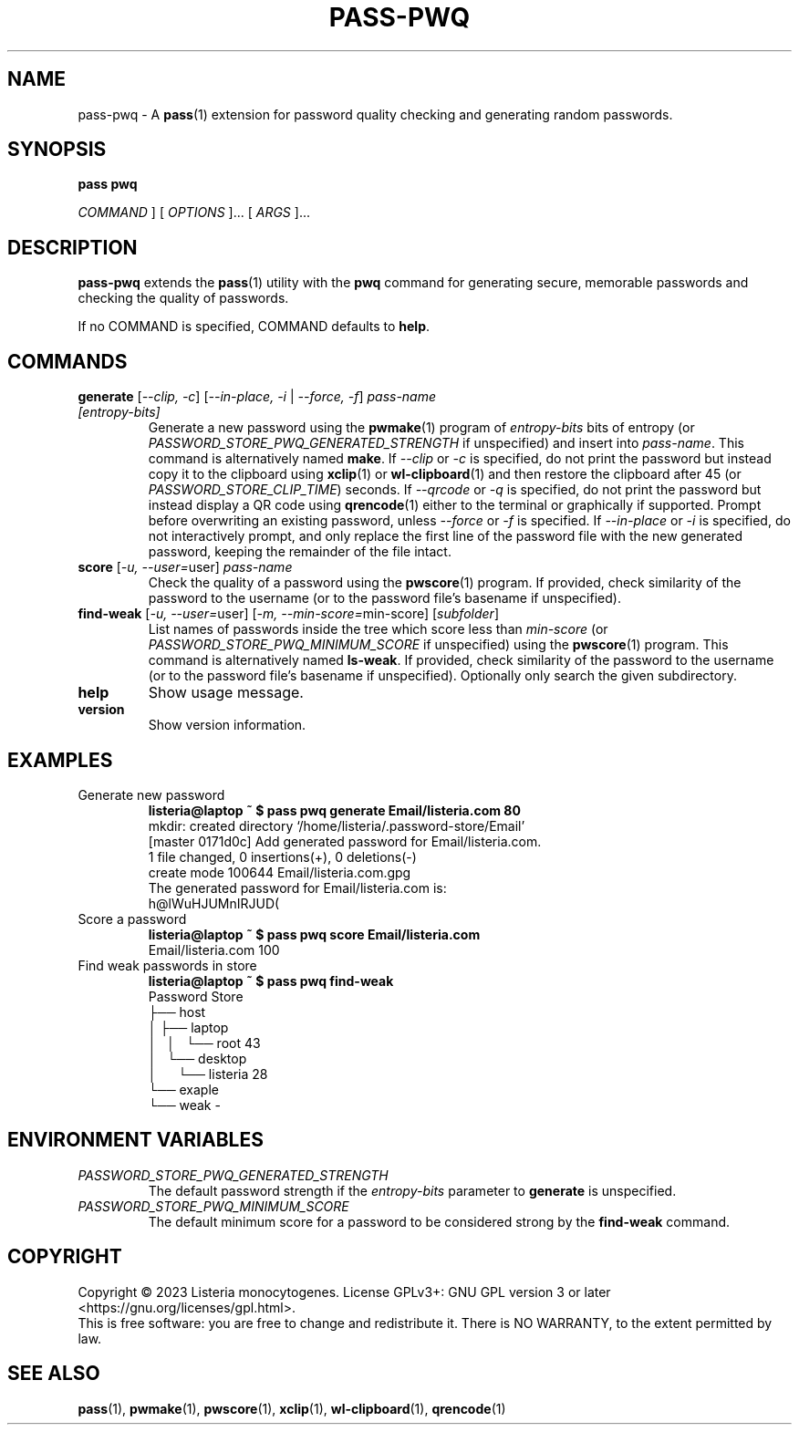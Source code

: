 .TH PASS\-PWQ 1 "2023 May 20" "Password Store pwq extension"

.SH NAME
pass\-pwq \- A
.BR pass (1)
extension for password quality checking and generating random passwords.

.SH SYNOPSIS
.B pass pwq

.I COMMAND
] [
.I OPTIONS
]... [
.I ARGS
]...

.SH DESCRIPTION

.B pass\-pwq
extends the
.BR pass (1)
utility with the
.B pwq
command for generating secure, memorable passwords and checking the quality of
passwords.

If no COMMAND is specified, COMMAND defaults to
.BR help .

.SH COMMANDS

.TP
\fBgenerate\fP [\fI\--clip, -c\fP] [\fI--in-place, -i\fP | \fI--force, -f\fP] \fIpass-name [entropy-bits]\fP
Generate a new password using the
.BR pwmake (1)
program of \fIentropy\-bits\fP bits of entropy (or
\fIPASSWORD_STORE_PWQ_GENERATED_STRENGTH\fP if unspecified) and insert into
\fIpass\-name\fP. This command is alternatively named \fBmake\fP. If
\fI\--clip\fP or \fI-c\fP is specified, do not print the password but instead
copy it to the clipboard using
.BR xclip (1)
or
.BR wl\-clipboard (1)
and then restore the clipboard after 45 (or \fIPASSWORD_STORE_CLIP_TIME\fP)
seconds. If \fI\--qrcode\fP or \fI-q\fP is specified, do not print the password
but instead display a QR code using
.BR qrencode (1)
either to the terminal or graphically if supported. Prompt before overwriting
an existing password, unless \fI\--force\fP or \fI-f\fP is specified. If
\fI\--in-place\fP or \fI-i\fP is specified, do not interactively prompt, and
only replace the first line of the password file with the new generated
password, keeping the remainder of the file intact.
.TP
\fBscore\fP [\fI\-u, --user=\fPuser] \fIpass-name\fP
Check the quality of a password using the
.BR pwscore (1)
program. If provided, check similarity of the password to the username (or to
the password file's basename if unspecified).
.TP
\fBfind\-weak\fP [\fI-u, --user=\fPuser] [\fI-m, --min-score=\fPmin-score] [\fIsubfolder\fP]
List names of passwords inside the tree which score less than \fImin\-score\fP
(or \fIPASSWORD_STORE_PWQ_MINIMUM_SCORE\fP if unspecified) using the
.BR pwscore (1)
program. This command is alternatively named \fBls\-weak\fP. If provided, check
similarity of the password to the username (or to the password file's basename
if unspecified). Optionally only search the given subdirectory.
.TP
\fBhelp\fP
Show usage message.
.TP
\fBversion\fP
Show version information.

.SH EXAMPLES

.TP
Generate new password
.B listeria@laptop ~ $ pass pwq generate Email/listeria.com 80
.br
mkdir: created directory \[u2018]/home/listeria/.password\-store/Email\[u2019]
.br
[master 0171d0c] Add generated password for Email/listeria.com.
.br
 1 file changed, 0 insertions(+), 0 deletions(\-)
.br
 create mode 100644 Email/listeria.com.gpg
.br
The generated password for Email/listeria.com is:
.br
h@lWuHJUMnIRJUD(
.TP
Score a password
.B listeria@laptop ~ $ pass pwq score Email/listeria.com
.br
Email/listeria.com 100
.TP
Find weak passwords in store
.B listeria@laptop ~ $ pass pwq find\-weak
.br
Password Store
.br
\[u251C]\[u2500]\[u2500] host
.br
\[u2502]   \[u251C]\[u2500]\[u2500] laptop
.br
\[u2502]   \[u2502]   \[u2514]\[u2500]\[u2500] root 43
.br
\[u2502]   \[u2514]\[u2500]\[u2500] desktop
.br
\[u2502]       \[u2514]\[u2500]\[u2500] listeria 28
.br
\[u2514]\[u2500]\[u2500] exaple
    \[u2514]\[u2500]\[u2500] weak \-

.SH ENVIRONMENT VARIABLES

.TP
.I PASSWORD_STORE_PWQ_GENERATED_STRENGTH
The default password strength if the \fIentropy\-bits\fP parameter to
\fBgenerate\fP is unspecified.
.TP
.I PASSWORD_STORE_PWQ_MINIMUM_SCORE
The default minimum score for a password to be considered strong by the
\fBfind\-weak\fP command.

.SH COPYRIGHT
Copyright \(co 2023 Listeria monocytogenes.
License GPLv3+: GNU GPL version 3 or later <https://gnu.org/licenses/gpl.html>.
.br
This is free software: you are free to change and redistribute it.
There is NO WARRANTY, to the extent permitted by law.

.SH SEE ALSO
.BR pass (1),
.BR pwmake (1),
.BR pwscore (1),
.BR xclip (1),
.BR wl\-clipboard (1),
.BR qrencode (1)
